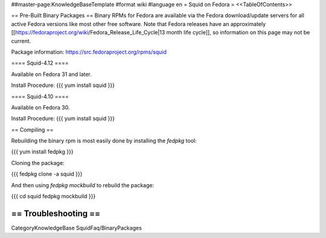 ##master-page:KnowledgeBaseTemplate
#format wiki
#language en
= Squid on Fedora =
<<TableOfContents>>

== Pre-Built Binary Packages ==
Binary RPMs for Fedora are available via the Fedora download/update servers for all active Fedora versions like most other free software. Note that Fedora releases have an approximately [[https://fedoraproject.org/wiki/Fedora_Release_Life_Cycle|13 month life cycle]], so information on this page may not be current.

Package information: https://src.fedoraproject.org/rpms/squid

==== Squid-4.12 ====

Available on Fedora 31 and later.

Install Procedure:
{{{
yum install squid
}}}

==== Squid-4.10 ====

Available on Fedora 30.

Install Procedure:
{{{
yum install squid
}}}

== Compiling ==

Rebuilding the binary rpm is most easily done by installing the `fedpkg` tool:

{{{
yum install fedpkg
}}}

Cloning the package:

{{{
fedpkg clone -a squid
}}}

And then using `fedpkg mockbuild` to rebuild the package:

{{{
cd squid
fedpkg mockbuild
}}}

== Troubleshooting ==
----
CategoryKnowledgeBase SquidFaq/BinaryPackages
